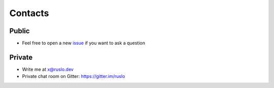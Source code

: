 .. Copyright (c) 2017-2019, Ruslan Baratov
.. All rights reserved.

.. spelling::

  Gitter
  refactor

Contacts
--------

Public
======

* Feel free to open a new `issue`_ if you want to ask a question

.. _issue: https://github.com/ruslo/CGold/issues/new

Private
=======

* Write me at x@ruslo.dev
* Private chat room on Gitter: https://gitter.im/ruslo
